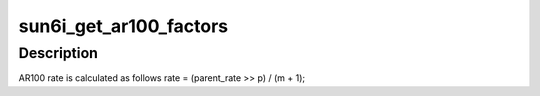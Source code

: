 .. -*- coding: utf-8; mode: rst -*-
.. src-file: drivers/clk/sunxi/clk-sun6i-ar100.c

.. _`sun6i_get_ar100_factors`:

sun6i_get_ar100_factors
=======================

.. c:function:: void sun6i_get_ar100_factors(struct factors_request *req)

    Calculates factors p, m for AR100

    :param struct factors_request \*req:
        *undescribed*

.. _`sun6i_get_ar100_factors.description`:

Description
-----------

AR100 rate is calculated as follows
rate = (parent_rate >> p) / (m + 1);

.. This file was automatic generated / don't edit.


